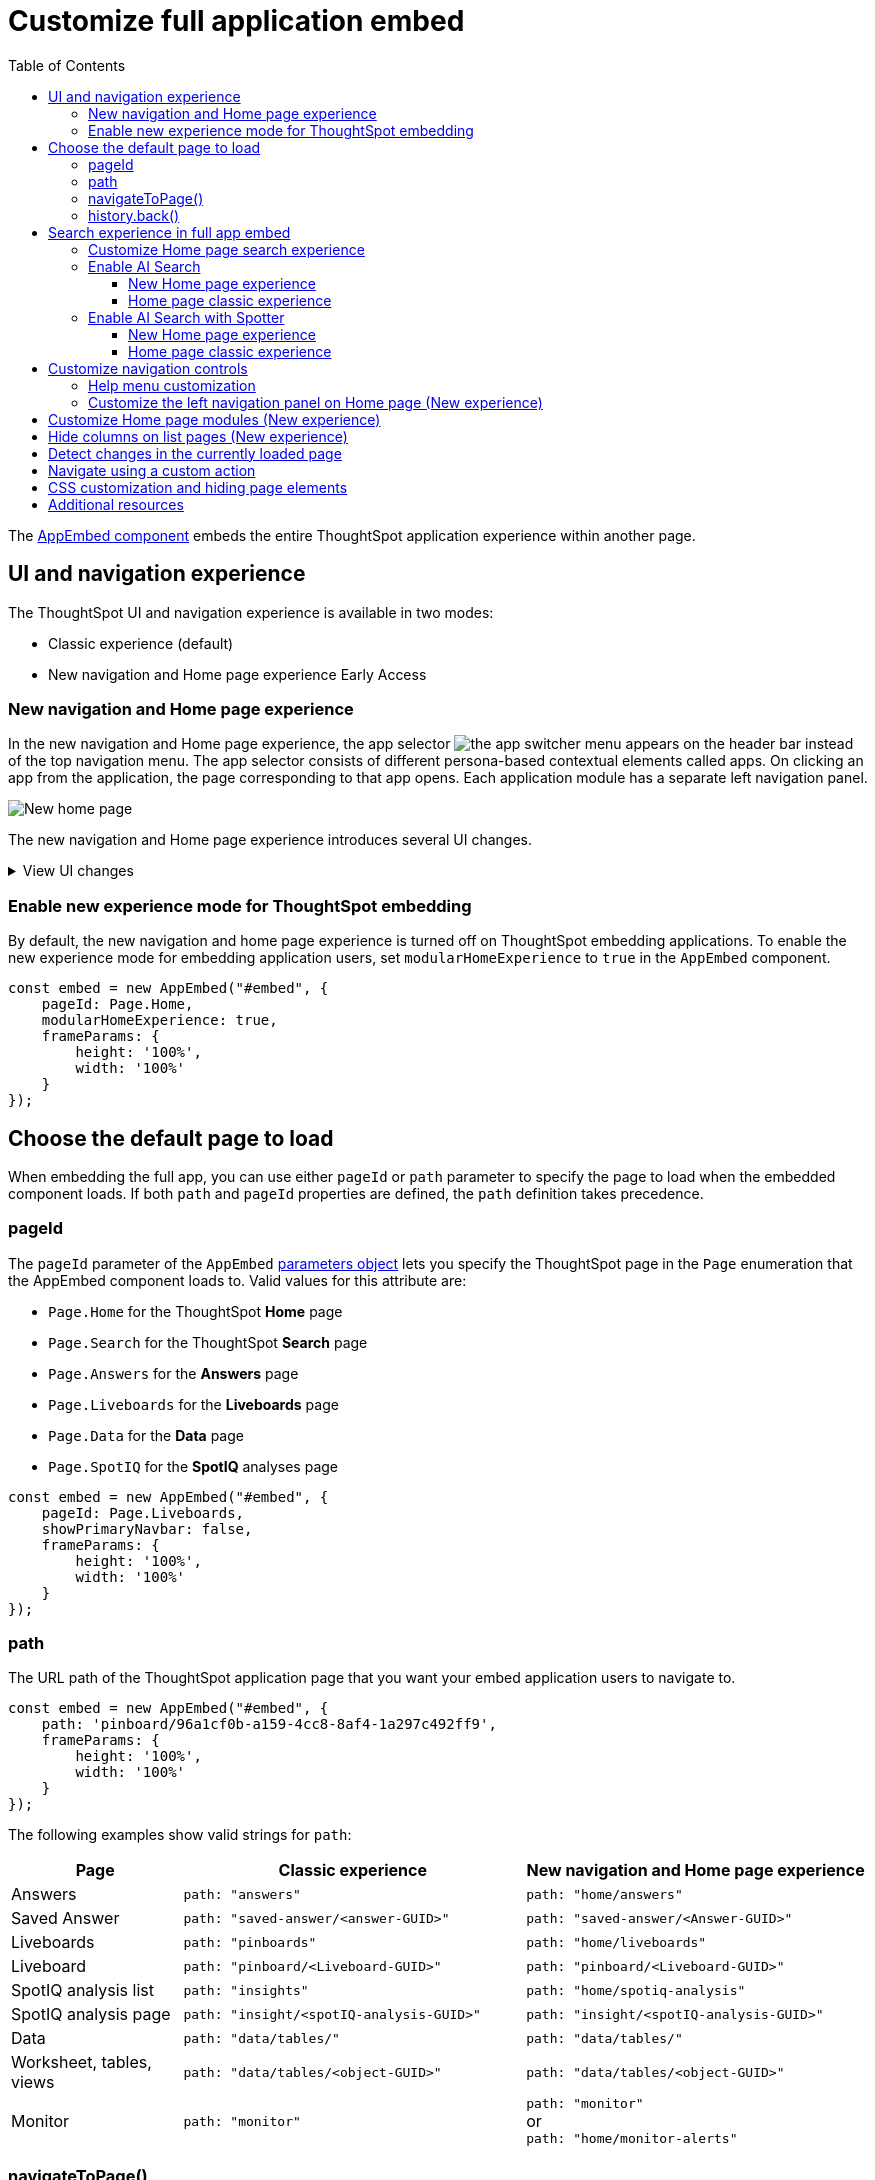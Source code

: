 = Customize full application embed
:toc: true
:toclevels: 3

:page-title: Customize full application embedding
:page-pageid: full-app-customize
:page-description: Customize full application embedding

The xref:full-embed.adoc[AppEmbed component] embeds the entire ThoughtSpot application experience within another page.

== UI and navigation experience
The ThoughtSpot UI and navigation experience is available in two modes:

* Classic experience (default)
* New navigation and Home page experience [earlyAccess eaBackground]#Early Access#

=== New navigation and Home page experience

In the new navigation and Home page experience, the app selector image:./images/app_switcher.png[the app switcher menu] appears on the header bar instead of the top navigation menu. The app selector consists of different persona-based contextual elements called apps. On clicking an app from the application, the page corresponding to that app opens. Each application module has a separate left navigation panel.

[.bordered]
[.widthAuto]
image::./images/homepage.png[New home page]

The new navigation and Home page experience introduces several UI changes.

.View UI changes
[%collapsible]
====
[width="100%", cols="3,7,7"]
[options='header']
|=====
||Classic experience |New navigation and Home page experience
|Navigation  a|Top navigation menu with the following buttons:

* **Home** +
Opens Home page +
* **Answers** +
Opens Answers page +
* **Liveboards** +
Opens Liveboards page +
* **SpotIQ** +
Opens SpotIQ analyses page +
* **Monitor** +
Opens subscription alerts page +
* **Data** +
Opens the Data workspace page (Requires data management privilege) +
* **Admin** +
Opens Admin page (Requires administration privilege) +
* **Develop** +
Opens **Develop** page (Requires developer privilege) +
* **Search data** +
Opens Search data page

a| App selector image:./images/app_switcher.png[the app switcher menu] with the following apps:

* **Insights** +
Opens the Insights page. Note that the Answers, Liveboards, SpootIQ, and Monitor Subscriptions are grouped as Insights in the new Home page experience. +
** **Insights** > **Home** +
Opens Home page
** **Insights** > **Search Data** +
Opens the Search Data page.
** **Insights** > **Answers** +
Opens the Answers page.
** **Insights** > **Liveboards** +
Opens the Liveboards page.
** **Insights** > **SpotIQ Analysis** +
Opens the SpotIQ page.
** **Insights** > **Monitor Subscriptions** +
Opens Monitor alerts page. +
The **Insights** page also includes **Help** and **Chat with Support** menu options.
* **Data workspace** +
Opens the Data workspace page (Requires data management privilege)
* **Admin** +
Opens Admin page (Requires administration privilege)
* **Developer** +
Opens **Develop** page (Requires developer privilege)
* **Search Data** +
Opens Search data page
* **View all Liveboards** +
Opens Liveboards page
* **View all Answers** +
Opens Answers page
|Home page experience |In the classic experience mode, the **Home** page shows the Natural Language Search panel, a list of Answers and Liveboards, and trending charts. | The **Insights** page in new experience mode shows a customizable home page with features such as Natural Language Search panel, watchlist, favorites, a library of Answers and Liveboards, trending charts, and more. With the new left-hand navigation, users can navigate to your Liveboards, Answers, SpotIQ analysis, and Monitor subscriptions.
|Application page URLs a|
* **Liveboards** +
`\https://{ThoughtSpot-Host}/#/pinboards`
* **Answers** +
`\https://{ThoughtSpot-Host}/#/answers`
* **SpotIQ** +
`\https://{ThoughtSpot-Host}/#/insights`
* **Monitor** +
`\https://{ThoughtSpot-Host}/#/monitor`
a|
* **Liveboards** +
`\https://{ThoughtSpot-Host}/#/home/liveboards`
* **Answers** +
`\https://{ThoughtSpot-Host}/#/home/answers`
* **SpotIQ** +
`\https://{ThoughtSpot-Host}/#/home/spotiq-analysis`
* **Monitor** +
`\https://{ThoughtSpot-Host}/#/home/monitor-alerts`
|Liveboards and Answers| In the classic experience mode, users can use All, Yours, and Favorites tabs to filter the Liveboards and Answers list| In new experience, the Liveboard and Answers list page provides filters for each column. For example, to view their favorite Liveboards, users can click the star icon in the column head and apply a filter to show only their starred (favorite) Liveboards. Similarly, users can filter the list by author to view only their Liveboards or Answers.
|=====
[%collapsible]
====

=== Enable new experience mode for ThoughtSpot embedding
By default, the new navigation and home page experience is turned off on ThoughtSpot embedding applications. To enable the new experience mode for embedding application users, set `modularHomeExperience` to `true` in the `AppEmbed` component.

[source,javascript]
----
const embed = new AppEmbed("#embed", {
    pageId: Page.Home,
    modularHomeExperience: true,
    frameParams: {
        height: '100%',
        width: '100%'
    }
});
----

== Choose the default page to load
When embedding the full app, you can use either `pageId` or `path` parameter to specify the page to load when the embedded component loads. If both `path` and `pageId` properties are defined, the `path` definition takes precedence.

=== pageId
The `pageId` parameter of the `AppEmbed` xref:full-embed#_create_an_instance_of_the_appembed_object[parameters object] lets you specify the ThoughtSpot page in the `Page` enumeration that the AppEmbed component loads to. Valid values for this attribute are:

* `Page.Home` for the ThoughtSpot *Home* page +
* `Page.Search` for the ThoughtSpot *Search* page +
* `Page.Answers` for the *Answers* page +
* `Page.Liveboards` for the *Liveboards* page +
* `Page.Data` for the *Data* page +
* `Page.SpotIQ` for the *SpotIQ* analyses page

[source,javascript]
----
const embed = new AppEmbed("#embed", {
    pageId: Page.Liveboards,
    showPrimaryNavbar: false,
    frameParams: {
        height: '100%',
        width: '100%'
    }
});
----

=== path
The URL path of the ThoughtSpot application page that you want your embed application users to navigate to. +

[source,javascript]
----
const embed = new AppEmbed("#embed", {
    path: 'pinboard/96a1cf0b-a159-4cc8-8af4-1a297c492ff9',
    frameParams: {
        height: '100%',
        width: '100%'
    }
});
----

The following examples show valid strings for `path`:

[width="100%", cols="3,6,6"]
[options='header']
|=====
|Page| Classic experience | New navigation and Home page experience
|Answers| `path: "answers"`| `path: "home/answers"`
|Saved Answer| `path: "saved-answer/<answer-GUID>"` |`path: "saved-answer/<Answer-GUID>"`
|Liveboards| `path: "pinboards"`| `path: "home/liveboards"`
|Liveboard| `path: "pinboard/<Liveboard-GUID>"`| `path: "pinboard/<Liveboard-GUID>"`
|SpotIQ analysis list|`path: "insights"`| `path: "home/spotiq-analysis"`
|SpotIQ analysis page| `path: "insight/<spotIQ-analysis-GUID>"`| `path: "insight/<spotIQ-analysis-GUID>"`
|Data| `path: "data/tables/"`| `path: "data/tables/"`
|Worksheet, tables, views|`path: "data/tables/<object-GUID>"`| `path: "data/tables/<object-GUID>"`
|Monitor| `path: "monitor"` | `path: "monitor"` +
or +
`path: "home/monitor-alerts"`
|=====

=== navigateToPage()

The `AppEmbed` object has a method called `navigateToPage()` that will switch the currently loaded page in the ThoughtSpot embedded application. The `navigateToPage()` method accepts the values that work for `pageId` or `path` parameters.

The new navigation menu should call `navigateToPage` for the various pages you want to provide access to:

[source,JavaScript]
----
embed.navigateToPage(Page.Answers);
// with noReload option
embed.navigateToPage(Page.Answers, true);
----

=== history.back()
Page changes within the `AppEmbed` component register as part of the embedding app's history to the web browser. 

The standard JavaScript `history.back()` function will cause the `AppEmbed` component to go to the previously loaded page up until the very first ThoughtSpot page loaded within the component.

[#_search_experience_on_home_page]
== Search experience in full app embed

The Home page search experience varies based on the settings on your instance. On instances running 10.1.0.cl or lower, the Search interface on the Home page provides a combined view of Natural Language Search and Object Search. On instances running 10.3.0.cl and later, the Home page search experience is split into separate components.

* If your instance was upgraded from 10.1.0.cl to 10.5.0.cl, Natural Language Search will be set as the default search experience for the Home page and the split search experience will be turned off by default. For applications embedding full ThoughtSpot experience, the `isUnifiedSearchExperienceEnabled` property will be set to `true` in the SDK. Your users can continue to use the unified experience until its deprecation. Developers can choose to disable the unified search experience and customize the Home page search experience for their users if required.

* If your instance was upgraded from 10.3.0.cl or 10.4.0.cl to 10.5.0.cl or later, the split search experience will be enabled by default and the `isUnifiedSearchExperienceEnabled` property will be set to `false` in the SDK. As a result of this change, Object Search will be set as the default experience for the Home page in full application embedding. To enable AI Search for your embed application users, use one of the following options:

** xref:full-app-customize.adoc#_enable_ai_search[Switch to AI search] by setting `homePageSearchBarMode` to `aiAnswer` in the SDK.
** Create a xref:embed-nls.adoc[Natural Language Search page using SageEmbed] and build a navigation to this page from your embedding application.

The following table lists the search components supported in full application embed and the configuration settings required for these components:

[width="100%", cols="4,8"]
[options='header']
|=====
|Type| Description
|Object Search a| Allows finding popular Liveboards and Answers from the recommended suggestions. On instances running 10.1.0.cl or lower, the Home page provides a combined interface with Object Search and Natural Language Search. On instances running 10.3.0.cl or later, with split search experience enabled, the Object Search will be the default search experience on the Home page.

The Object Search bar also appears on the top navigation bar if the top navigation bar visibility is enabled ( `showPrimaryNavbar: true`) in the SDK.

|Natural Language Search (legacy interface) a| Allows searching a data source using a natural language query string and get AI-generated Answers.
On instances running 10.3.0.cl or earlier, with split search experience disabled, the Natural Language Search (legacy interface) will be available along with Object Search on the Home page. However, on instances running 10.3.0.cl or later, split search is enabled by default, and due to this, the Home page will not show Natural Language Search as the default search experience. To enable Natural Language Search for embed users, set `homePageSearchBarMode` to `aiAnswer` in the SDK.

For more information, see xref:full-app-customize.adoc#_enable_ai_search_without_spotter[Enable AI Search].

|Spotter  | In addition to AI Search capabilities, Spotter provides a conversation interface for queries and follow-up questions. +
If Spotter is enabled on your instance, and `homePageSearchBarMode: "aiAnswer"` property is set in the SDK along with split search enabled (`isUnifiedSearchExperienceEnabled: false`), the search experience on the Home page switches to Spotter in full application embed.

For more information, see xref:full-app-customize.adoc#_enable_ai_search_with_spotter[Enable AI Search with Spotter].

| Search data a| Allows searching a data source using keywords and search tokens. This experience is available if you have set the `pageId` attribute to `Page.Search` or enabled navigation to the Search page of your ThoughtSpot application.
|=====


////
New home page and navigation experience mode::
By default, the Object Search bar is displayed in the Search module on the embedded **Home** page:
+
[.bordered]
image::./images/objSearchNav_modularExp.png[]

Classic experience mode::
By default, the Object Search bar is displayed on the embedded **Home** page.

+
[.bordered]
image::./images/sageDisabledwithNav_classic.png[]
////

=== Customize Home page search experience

Developers can customize the Search experience by setting the `homePageSearchBarMode` property in the SDK to a desired value:

** `objectSearch` (default) +
Displays Object Search bar on the **Home** page.
** `aiAnswer`  +
Displays the search bar for Natural Language Search
** `none`
Hides the Search bar on the **Home** page. Note that it only hides the Search bar on the **Home** page and doesn't affect the Object Search bar visibility on the top navigation bar.

=== Enable AI Search
To set AI Search as the default search experience on the Home page, use the settings shown in the following examples.

==== New Home page experience

[source,javascript]
----
const embed = new AppEmbed("#embed", {
    modularHomeExperience: true,
    homePageSearchBarMode: "aiAnswer",
});
----
Home page search experience::
[.widthAuto]
[.bordered]
image::./images/sage-search-new-exp.png[]

AI Search page::

[.widthAuto]
[.bordered]
image::./images/sage-search-home.png[]

==== Home page classic experience

[source,javascript]
----
const embed = new AppEmbed("#embed", {
    homePageSearchBarMode: "aiAnswer",
});
----

Home page search experience::

[.widthAuto]
[.bordered]
image::./images/sage_search-home-classic.png[]

AI Search page::

[.widthAuto]
[.bordered]
image::./images/sage-search-home.png[]

=== Enable AI Search with Spotter
To set Spotter as the default search experience on the Home page, use the settings shown in the following examples.

==== New Home page experience

[source,javascript]
----
const embed = new AppEmbed("#embed", {
    modularHomeExperience: true,
    isUnifiedSearchExperienceEnabled: "false",
    homePageSearchBarMode: "aiAnswer",
});
----

Home page search experience::

[.bordered]
[.widthAuto]
image::./images/spotter-fullApp.png[]

Spotter page;;
[.bordered]
[.widthAuto]
image::./images/spotter-fullApp2.png[]

==== Home page classic experience

[source,javascript]
----
const embed = new AppEmbed("#embed", {
    isUnifiedSearchExperienceEnabled: "false",
    homePageSearchBarMode: "aiAnswer",
});
----

Home page search experience;;
[.bordered]
[.widthAuto]
image::./images/spotter_search-home-classic.png[]

Spotter page;;
[.bordered]
[.widthAuto]
image::./images/spotter-fullApp2.png[]

== Customize navigation controls
The `AppEmbed` package in the Visual Embed SDK provides several parameters to hide or customize navigation controls.

The top navigation menu bar (classic experience), app selector image:./images/app_switcher.png[the app switcher menu] (New experience), and left navigation panel on the home page (New experience) are hidden by default in the embedded view. To show these elements in the embedded view, set `showPrimaryNavbar` to `true`. If the navigation panel is visible in the embedded view, you can use the following parameters in the `AppEmbed` component for additional customization:

* `hideOrgSwitcher` +
Hides the Orgs drop-down. Applicable to only Orgs-enabled clusters.
* `hideApplicationSwitcher` +
Hides the app selector image:./images/app_switcher.png[the app switcher menu]. The app selector is available only in the new navigation and Home page experience mode.
* `disableProfileAndHelp` +
** To hide help and profile icons (Classic experience) +
** To hide help and profile icons, Help and Chat with Support menu options on the Home page (New Experience).

=== Help menu customization
On ThoughtSpot instances running 10.8.0.cl and later, a unified help and support experience is available. The new information center experience provides access to ThoughtSpot documentation and support and allows administrators to link:https://docs.thoughtspot.com/software/latest/customize-help[add custom links].

If you have embedded the full ThoughtSpot application with the top navigation bar and Help (?) icon with the `showPrimaryNavbar: true` and `disableProfileAndHelp: false` settings in the Visual Embed SDK and if you want to try the new information center experience, use the xref:AppViewConfig.adoc#_enablependohelp[enablePendoHelp] attribute in the SDK.

By default, the `enablePendoHelp` attribute is set to `true` for customer environments using the legacy information center generated by Pendo. To enable the new experience, you need to set `enablePendoHelp` to `false`.

[source,JavaScript]
----
const embed = new AppEmbed("#embed", {
    ... // other options
    showPrimaryNavbar: true,
    disableProfileAndHelp: false,
    enablePendoHelp: false,
});
----

=== Customize the left navigation panel on Home page (New experience)
If the new navigation and Home page experience is enabled and `showPrimaryNavbar` to `true`, the home page displays a navigation panel on the left side of the Insights page. The panel consists of menu items such as Answers, Liveboards, SpotIQ Analysis, Monitor Subscriptions, and so on.

To hide the left navigation panel in the embedded view, set `hideHomepageLeftNav` to `true`.

[source,javascript]
----
const embed = new AppEmbed("#embed", {
    ... // other attributes
    modularHomeExperience: true,
    showPrimaryNavbar: true,
    hideApplicationSwitcher: true,
    hideHomepageLeftNav: true,
    disableProfileAndHelp: true,
});
----

If you don't want to hide the left navigation panel, but show only a select few menu items, use xref:AppViewConfig.adoc#_hiddenhomeleftnavitems [`hiddenHomeLeftNavItems`] array.

[source,javascript]
----
const embed = new AppEmbed("#embed", {
    modularHomeExperience: true,
    showPrimaryNavbar: true,
    hiddenHomeLeftNavItems: [HomeLeftNavItem.Home,HomeLeftNavItem.Liveboards],
});
----

== Customize Home page modules (New experience)
If the new navigation and Home page experience is enabled on your ThoughtSpot instance, the Home page shows modules such as watchlist, favorites, a library of Answers and Liveboards, trending charts and more. To customize these modules and the Home page experience, use the xref:AppViewConfig.adoc#_hiddenhomepagemodules[`hiddenHomepageModules`] array.

[source,javascript]
----
const embed = new AppEmbed("#embed", {
    modularHomeExperience: true,
    hiddenHomepageModules : [HomepageModule.Learning,HomepageModule.MyLibrary]
});
----

To reorder Home page modules, use the xref:AppViewConfig.adoc#_reorderedhomepagemodules[ `reorderedHomepageModules`] array.

[source,javascript]
----
const embed = new AppEmbed("#embed", {
    modularHomeExperience: true,
    reorderedHomepageModules:[HomepageModule.Search,HomepageModule.Favorite,HomepageModule.Trending]
});
----

== Hide columns on list pages (New experience)
You can hide the following columns on the *Liveboards* and *Answers* listing pages using the xref:AppViewConfig#_hiddenlistcolumns[hiddenListColumns] array:

* Author
* Favorite
* Last modified
* Tags
* Share

To hide one or several columns on the list pages, pass the relevant list page column enumerations in the  `hiddenListColumns` array:

* `ListPageColumns.Author`
* `ListPageColumns.Favourite`
* `ListPageColumns.DateSort`
* `ListPageColumns.Tags`
* `ListPageColumns.Share`

[source,javascript]
----
const embed = new AppEmbed("#embed", {
    modularHomeExperience: true,
    // hide Author, Share, and Tags columns on Answers and Liveboards list page
    hiddenListColumns: [ListPageColumns.Author,ListPageColumns.Share,ListPageColumns.Tags]
});
----

[NOTE]
====
* The column hiding feature is available in the new home page and navigation experience.
* The `hiddenListColumns: [ListPageColumns.Share]` hides the *Share* column, but doesn't remove the *Share* button above the list. To hide both the column and the *Share* (xref:Action.adoc#_share[Action.Share]) button above the list, use the `hiddenActions` or `visibleActions` array.
====


== Detect changes in the currently loaded page
Various actions the user takes within the embedded ThoughtSpot application may cause navigation within ThoughtSpot. 

The embedding web application can listen for the `EmbedEvent.RouteChange` event by attaching an event listener to the `AppEmbed` object. The response has a `currentPath` property which is the path after the ThoughtSpot domain, for example:
----
pinboard/96a1cf0b-a159-4cc8-8af4-1a297c492ff9
----

To parse the `currentPath` into varying useful components, this `tsAppState` object code can be created in the global scope for use by any other web application code:

[source,JavaScript]
----
// Simple global object to handle details about what is visible in the AppEmbed component at a given moment
let tsAppState = {
  currentPath: startPath,
  currentDatasources: [], // Can be set later when detected from TML or other events
  // return back what is being viewed at the moment, in the form that will translate to the pageId property if captialized, or path property if not
  get pageType() {
      if (this.currentPath.includes('/saved-answer/')){
          return 'answer';
      }
      else if (this.currentPath.includes('/pinboard/')){
          return 'liveboard';
      }
      /*
      * Others are meant to match the exact pageId from SDK
      */
      else if(this.currentPath.includes('/answer/')){
          return 'Search';
      }
      else if(this.currentPath.includes('/answers')){
          return 'Answers';
      }
      else if (this.currentPath.includes('/pinboards')){
          return 'Liveboards';
      }
      else if(this.currentPath.includes('/insights')){
          return 'SpotIQ';
      }
      else if(this.currentPath.includes('/monitor')){
          return 'Monitor';
      }
      else if(this.currentPath.includes('/data')){
          return 'Data';
      }
      else {
          return 'Home';
      }
  },
  // If viewing an Answer or Liveboard, returns the GUID of that object from the parsed URL
  get objectId() {
      let pathParts = this.currentPath.split('/');
      // '/saved-answer/' is path for Answers (vs. /answer/)
      if (this.currentPath.includes('/saved-answer/')){
          answerGUID = pathParts[2];
          return pathParts[2];
      }
      // '/pinboard/' is path for saved Liveboards
      else if (this.currentPath.includes('/pinboard/')){
          let pathParts = this.currentPath.split('/');
          // May need adjustment for tabbed views to add in current Tab
          liveboardGUID = pathParts[2];
          return pathParts[2];
      }
      else{
          return null;
      }
  }

}
----

The following example shows the event listener code updating the global `tsAppState` object above whenever there is a change within the embedded ThoughtSpot app:

[source,JavaScript]
----
embed.on(EmbedEvent.RouteChange, (response) => {
  // console.log("RouteChange fires");
  // console.log(response);
  // tsAppState object has currentPath property, which allows its other methods to parse out pageId, object type, GUIDs etc.
  tsAppState.currentPath = response.data.currentPath;
  console.log("TS App page is now: ", tsAppState.currentPath);
  
  // Update elements within your web application based on the new state of ThoughtSpot (adjust menu selections, etc.)

})
----

== Navigate using a custom action
To add a custom action for in-app navigation, follow these steps:

. xref:custom-actions-callback.adoc[Add a custom action].
. Define the navigation path

In this example, the **view-report ** action on a Liveboard page calls the `navigateTo` method to open a specific saved Answer page when a user clicks the **View report** button in the embedded app.

[source,JavaScript]
----
appEmbed.on(EmbedEvent.CustomAction, async (payload: any) => {
    if (payload.payload.id === 'view-report') {
        appEmbed.navigateToPage(
            'saved-answer/3da14030-11e4-42b2-8e56-5ee042a8de9e'
        );
    }
})
----

If you want to navigate to a specific application page without initiating a reload, you can set the `noReload` attribute to `true` as shown here:

[source,javascript]
----
appEmbed.on(EmbedEvent.CustomAction, async (payload: any) => {
    if (payload.payload.id === 'view-report') {
        appEmbed.navigateToPage('saved-answer/3da14030-11e4-42b2-8e56-5ee042a8de9e', true);
    }
})
----

== CSS customization and hiding page elements
xref:css-customization.adoc[CSS customization] allows overriding the default styles from the ThoughtSpot application, including the application pages.

If there is an element of a page that you dislike and cannot hide with any combination of other options in ThoughtSpot, you can often use CSS customization to target the element and apply either `display: none;`, `visibility: hidden;` or `height: 0px;` and make it functionally disappear to the end user.

Specifying a direct element using the direct CSS selectors vs. the ThoughtSpot provided variables. To discover the appropriate selector, use the *Inspect* functionality of your browser to bring up the *Elements* portion of the browser's Developer Tools, then look at the *Styles* information.

An example of using direct selectors in a file is available in the link:https://github.com/thoughtspot/custom-css-demo/blob/main/complete.css[complete.css, target=_blank].

[source,css]
----
.bk-data-scope .left-pane .header-lt {
  display: none !important;
  visibility: hidden !important;
}
----

Direct selectors can also be declared using xref:css-customization.adoc#rules[rules] in the Visual Embed SDK code. This is useful for real-time testing, particularly in the Visual Embed SDK playground. Note the format for encoding CSS rules into the JavaScript object format used by for rules.

== Additional resources

* xref:full-embed.adoc[Embed full application]
* xref:AppViewConfig.adoc[AppViewConfig reference page]
* xref:HostEvent.adoc[Host events]
* xref:EmbedEvent.adoc[Embed Events]
* xref:Action.adoc[Actions]

